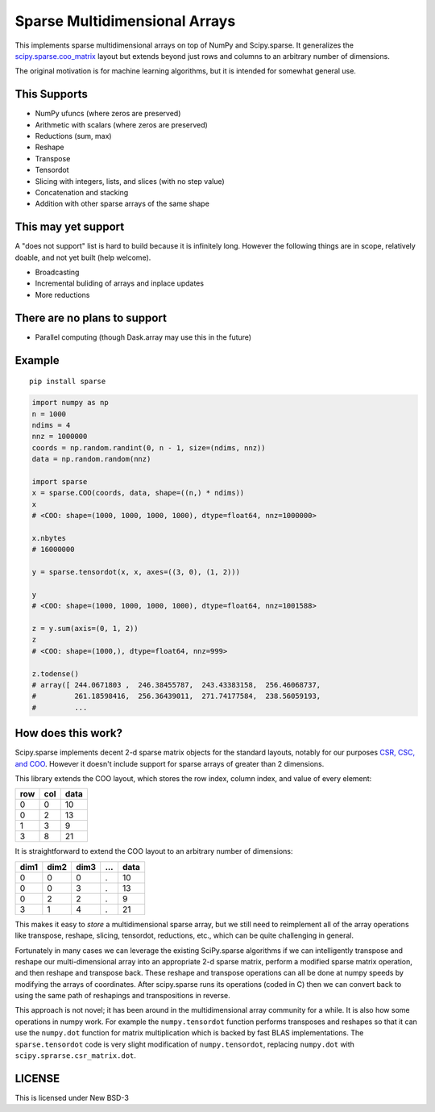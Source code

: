Sparse Multidimensional Arrays
==============================

|Build Status|

This implements sparse multidimensional arrays on top of NumPy and
Scipy.sparse.  It generalizes the scipy.sparse.coo_matrix_ layout but extends
beyond just rows and columns to an arbitrary number of dimensions.

The original motivation is for machine learning algorithms, but it is
intended for somewhat general use.

This Supports
--------------

-  NumPy ufuncs (where zeros are preserved)
-  Arithmetic with scalars (where zeros are preserved)
-  Reductions (sum, max)
-  Reshape
-  Transpose
-  Tensordot
-  Slicing with integers, lists, and slices (with no step value)
-  Concatenation and stacking
-  Addition with other sparse arrays of the same shape

This may yet support
--------------------

A "does not support" list is hard to build because it is infinitely long.
However the following things are in scope, relatively doable, and not yet built
(help welcome).

-  Broadcasting
-  Incremental buliding of arrays and inplace updates
-  More reductions

There are no plans to support
-----------------------------

-  Parallel computing (though Dask.array may use this in the future)

Example
-------

::

   pip install sparse

.. code-block:: python

   import numpy as np
   n = 1000
   ndims = 4
   nnz = 1000000
   coords = np.random.randint(0, n - 1, size=(ndims, nnz))
   data = np.random.random(nnz)

   import sparse
   x = sparse.COO(coords, data, shape=((n,) * ndims))
   x
   # <COO: shape=(1000, 1000, 1000, 1000), dtype=float64, nnz=1000000>

   x.nbytes
   # 16000000

   y = sparse.tensordot(x, x, axes=((3, 0), (1, 2)))

   y
   # <COO: shape=(1000, 1000, 1000, 1000), dtype=float64, nnz=1001588>

   z = y.sum(axis=(0, 1, 2))
   z
   # <COO: shape=(1000,), dtype=float64, nnz=999>

   z.todense()
   # array([ 244.0671803 ,  246.38455787,  243.43383158,  256.46068737,
   #         261.18598416,  256.36439011,  271.74177584,  238.56059193,
   #         ...


How does this work?
-------------------

Scipy.sparse implements decent 2-d sparse matrix objects for the standard
layouts, notably for our purposes
`CSR, CSC, and COO <https://en.wikipedia.org/wiki/Sparse_matrix>`_.  However it
doesn't include support for sparse arrays of greater than 2 dimensions.

This library extends the COO layout, which stores the row index, column index,
and value of every element:

=== === ====
row col data
=== === ====
  0   0   10
  0   2   13
  1   3    9
  3   8   21
=== === ====

It is straightforward to extend the COO layout to an arbitrary number of
dimensions:

==== ==== ==== === ====
dim1 dim2 dim3 ... data
==== ==== ==== === ====
  0    0     0   .   10
  0    0     3   .   13
  0    2     2   .    9
  3    1     4   .   21
==== ==== ==== === ====

This makes it easy to *store* a multidimensional sparse array, but we still
need to reimplement all of the array operations like transpose, reshape,
slicing, tensordot, reductions, etc., which can be quite challenging in
general.

Fortunately in many cases we can leverage the existing SciPy.sparse algorithms
if we can intelligently transpose and reshape our multi-dimensional array into
an appropriate 2-d sparse matrix, perform a modified sparse matrix
operation, and then reshape and transpose back.  These reshape and transpose
operations can all be done at numpy speeds by modifying the arrays of
coordinates.  After scipy.sparse runs its operations (coded in C) then we can
convert back to using the same path of reshapings and transpositions in
reverse.

This approach is not novel; it has been around in the multidimensional array
community for a while.  It is also how some operations in numpy work.  For example
the ``numpy.tensordot`` function performs transposes and reshapes so that it can
use the ``numpy.dot`` function for matrix multiplication which is backed by
fast BLAS implementations.  The ``sparse.tensordot`` code is very slight
modification of ``numpy.tensordot``, replacing ``numpy.dot`` with
``scipy.sprarse.csr_matrix.dot``.


LICENSE
-------

This is licensed under New BSD-3

.. _scipy.sparse.coo_matrix: https://docs.scipy.org/doc/scipy/reference/generated/scipy.sparse.coo_matrix.html
.. |Build Status| image:: https://travis-ci.org/mrocklin/sparse.svg?branch=master
   :target: https://travis-ci.org/mrocklin/sparse


